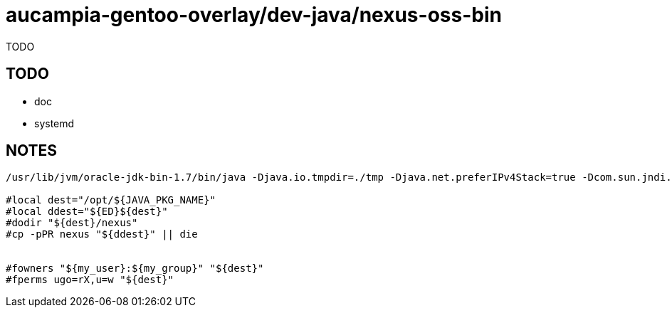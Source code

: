 = aucampia-gentoo-overlay/dev-java/nexus-oss-bin

TODO

== TODO

* doc
* systemd

== NOTES

----
/usr/lib/jvm/oracle-jdk-bin-1.7/bin/java -Djava.io.tmpdir=./tmp -Djava.net.preferIPv4Stack=true -Dcom.sun.jndi.ldap.connect.pool.protocol=plain ssl -Djava.library.path=bin/jsw/lib -classpath bin/jsw/lib/wrapper-3.2.3.jar:./lib/javax.servlet-3.0.0.v201112011016.jar:./lib/logback-access-1.1.2.jar:./lib/logback-classic-1.1.2.jar:./lib/logback-core-1.1.2.jar:./lib/jetty-http-8.1.11.v20130520.jar:./lib/plexus-interpolation-1.16.jar:./lib/metrics-core-2.2.0.jar:./lib/metrics-jetty-2.2.0.jar:./lib/jetty-util-8.1.11.v20130520.jar:./lib/jetty-jmx-8.1.11.v20130520.jar:./lib/jetty-io-8.1.11.v20130520.jar:./lib/nexus-bootstrap-2.8.1-01.jar:./lib/jetty-rewrite-8.1.11.v20130520.jar:./lib/jetty-webapp-8.1.11.v20130520.jar:./lib/jetty-continuation-8.1.11.v20130520.jar:./lib/jetty-server-8.1.11.v20130520.jar:./lib/jetty-servlet-8.1.11.v20130520.jar:./lib/jul-to-slf4j-1.7.6.jar:./lib/metrics-logback-2.2.0.jar:./lib/jetty-security-8.1.11.v20130520.jar:./lib/slf4j-api-1.7.6.jar:./lib/jetty-client-8.1.11.v20130520.jar:./lib/jetty-deploy-8.1.11.v20130520.jar:./lib/jetty-xml-8.1.11.v20130520.jar:./conf/ -Dwrapper.key=nliiPpyGOGnfHco7 -Dwrapper.port=32000 -Dwrapper.jvm.port.min=31000 -Dwrapper.jvm.port.max=31999 -Dwrapper.pid=10189 -Dwrapper.version=3.2.3 -Dwrapper.native_library=wrapper -Dwrapper.service=TRUE -Dwrapper.cpu.timeout=10 -Dwrapper.jvmid=1 org.sonatype.nexus.bootstrap.jsw.JswLauncher ./conf/jetty.xml ./conf/jetty-requestlog.xml

#local dest="/opt/${JAVA_PKG_NAME}"
#local ddest="${ED}${dest}"
#dodir "${dest}/nexus"
#cp -pPR nexus "${ddest}" || die


#fowners "${my_user}:${my_group}" "${dest}"
#fperms ugo=rX,u=w "${dest}"

----
